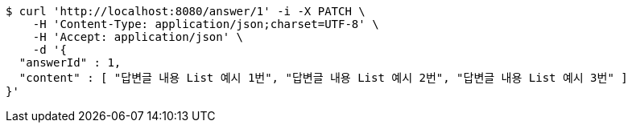 [source,bash]
----
$ curl 'http://localhost:8080/answer/1' -i -X PATCH \
    -H 'Content-Type: application/json;charset=UTF-8' \
    -H 'Accept: application/json' \
    -d '{
  "answerId" : 1,
  "content" : [ "답변글 내용 List 예시 1번", "답변글 내용 List 예시 2번", "답변글 내용 List 예시 3번" ]
}'
----